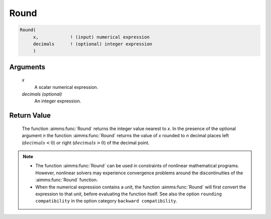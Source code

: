 .. aimms:function:: Round(x[, decimals])

.. _Round:

Round
=====

.. code-block:: aimms

    Round(
         x,            ! (input) numerical expression
         decimals      ! (optional) integer expression
         )

Arguments
---------

    *x*
        A scalar numerical expression.

    *decimals (optional)*
        An integer expression.

Return Value
------------

    The function :aimms:func:`Round` returns the integer value nearest to *x*. In the
    presence of the optional argument *n* the function :aimms:func:`Round` returns the
    value of *x* rounded to *n* decimal places left (:math:`decimals < 0`)
    or right (:math:`decimals > 0`) of the decimal point.

.. note::

    -  The function :aimms:func:`Round` can be used in constraints of nonlinear
       mathematical programs. However, nonlinear solvers may experience
       convergence problems around the discontinuities of the :aimms:func:`Round`
       function.

    -  When the numerical expression contains a unit, the function :aimms:func:`Round`
       will first convert the expression to that unit, before evaluating the
       function itself. See also the option ``rounding compatibility`` in
       the option category ``backward compatibility``.

.. seealso::

    The functions :aimms:func:`Precision`, :aimms:func:`Ceil`, :aimms:func:`Floor`, :aimms:func:`Trunc`. Arithmetic
    functions are discussed in full detail in Section 6.1.4 of the Language
    Reference.
